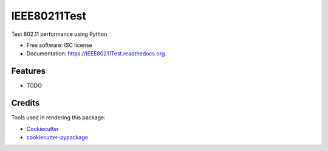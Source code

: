 ===============================
IEEE80211Test
===============================

.. image:: https://img.shields.io/pypi/v/IEEE80211Test.svg
        :target: https://pypi.python.org/pypi/IEEE80211Test

.. image:: https://img.shields.io/travis/ydfang/IEEE80211Test.svg
        :target: https://travis-ci.org/ydfang/IEEE80211Test

.. image:: https://readthedocs.org/projects/IEEE80211Test/badge/?version=latest
        :target: https://readthedocs.org/projects/IEEE80211Test/?badge=latest
        :alt: Documentation Status


Test 802.11 performance using Python

* Free software: ISC license
* Documentation: https://IEEE80211Test.readthedocs.org.

Features
--------

* TODO

Credits
---------

Tools used in rendering this package:

*  Cookiecutter_
*  `cookiecutter-pypackage`_

.. _Cookiecutter: https://github.com/audreyr/cookiecutter
.. _`cookiecutter-pypackage`: https://github.com/audreyr/cookiecutter-pypackage
